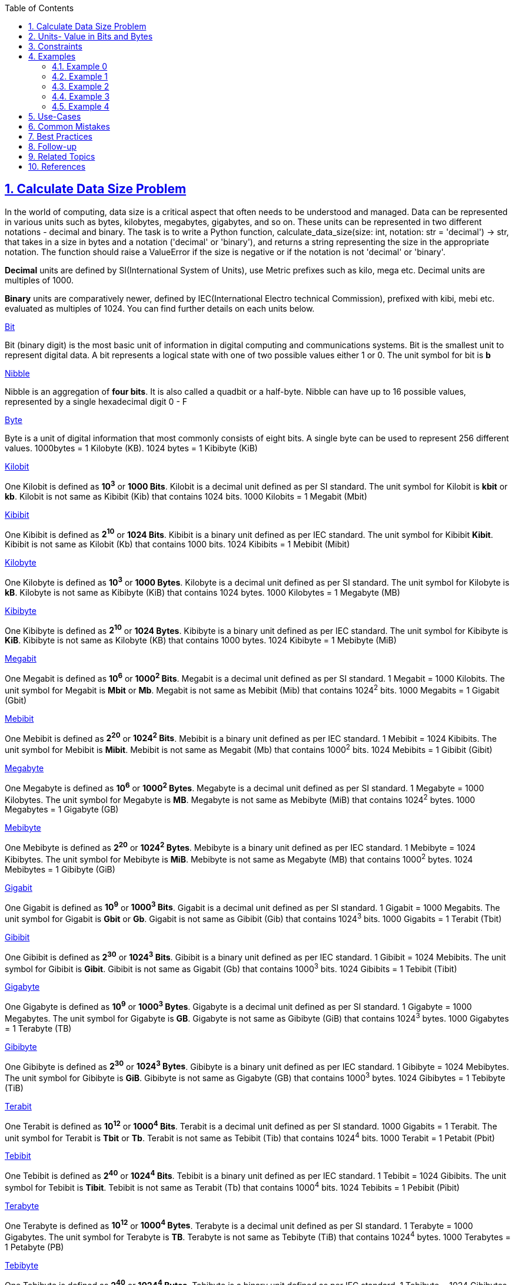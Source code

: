 :author: Jerod Gawne
:email: jerodg@pm.me
:docdate: 21 July 2022
:revdate: {docdatetime}
:doctype: book
:experimental:
:sectanchors: true
:sectlinks: true
:sectnumlevels: 5
:sectids:
:sectnums: all
:toc: left
:toclevels: 5
:icons: font
:imagesdir: ../../../images
:iconsdir: ../../../icons
:stylesdir: ../../../styles
:scriptsdir: ../../../js
:stylesheet: styles.css
:description: Calculate Data Size Problem
:keywords: problem, python

== {description}

[.lead]
In the world of computing, data size is a critical aspect that often needs to be understood and managed.
Data can be represented in various units such as bytes, kilobytes, megabytes, gigabytes, and so on.
These units can be represented in two different notations - decimal and binary.
The task is to write a Python function, calculate_data_size(size: int, notation: str = 'decimal') -> str, that takes in a size in bytes and a notation ('decimal' or 'binary'), and returns a string representing the size in the appropriate notation.
The function should raise a ValueError if the size is negative or if the notation is not 'decimal' or 'binary'.

*Decimal* units are defined by SI(International System of Units), use Metric prefixes such as kilo, mega etc.
Decimal units are multiples of 1000.

*Binary* units are comparatively newer, defined by IEC(International Electro technical Commission), prefixed with kibi, mebi etc. evaluated as multiples of 1024. You can find further details on each units below.

https://www.dataunitconverter.com/bit[Bit]

Bit (binary digit) is the most basic unit of information in digital computing and communications systems.
Bit is the smallest unit to represent digital data.
A bit represents a logical state with one of two possible values either 1 or 0. The unit symbol for bit is *b*

https://www.dataunitconverter.com/nibble[Nibble]

Nibble is an aggregation of *four bits*.
It is also called a quadbit or a half-byte.
Nibble can have up to 16 possible values, represented by a single hexadecimal digit 0 - F

https://www.dataunitconverter.com/byte[Byte]

Byte is a unit of digital information that most commonly consists of eight bits.
A single byte can be used to represent 256 different values. 1000bytes = 1 Kilobyte (KB). 1024 bytes = 1 Kibibyte (KiB)

https://www.dataunitconverter.com/kilobit[Kilobit]

One Kilobit is defined as *10^3^* or *1000 Bits*.
Kilobit is a decimal unit defined as per SI standard.
The unit symbol for Kilobit is *kbit* or *kb*.
Kilobit is not same as Kibibit (Kib) that contains 1024 bits. 1000 Kilobits = 1 Megabit (Mbit)

https://www.dataunitconverter.com/kibibit[Kibibit]

One Kibibit is defined as *2^10^* or *1024 Bits*.
Kibibit is a binary unit defined as per IEC standard.
The unit symbol for Kibibit *Kibit*.
Kibibit is not same as Kilobit (Kb) that contains 1000 bits. 1024 Kibibits = 1 Mebibit (Mibit)

https://www.dataunitconverter.com/kilobyte[Kilobyte]

One Kilobyte is defined as *10^3^* or *1000 Bytes*.
Kilobyte is a decimal unit defined as per SI standard.
The unit symbol for Kilobyte is *kB*.
Kilobyte is not same as Kibibyte (KiB) that contains 1024 bytes. 1000 Kilobytes = 1 Megabyte (MB)

https://www.dataunitconverter.com/kibibyte[Kibibyte]

One Kibibyte is defined as *2^10^* or *1024 Bytes*.
Kibibyte is a binary unit defined as per IEC standard.
The unit symbol for Kibibyte is *KiB*.
Kibibyte is not same as Kilobyte (KB) that contains 1000 bytes. 1024 Kibibyte = 1 Mebibyte (MiB)

https://www.dataunitconverter.com/megabit[Megabit]

One Megabit is defined as *10^6^* or *1000^2^ Bits*.
Megabit is a decimal unit defined as per SI standard. 1 Megabit = 1000 Kilobits.
The unit symbol for Megabit is *Mbit* or *Mb*.
Megabit is not same as Mebibit (Mib) that contains 1024^2^ bits. 1000 Megabits = 1 Gigabit (Gbit)

https://www.dataunitconverter.com/mebibit[Mebibit]

One Mebibit is defined as *2^20^* or *1024^2^ Bits*.
Mebibit is a binary unit defined as per IEC standard. 1 Mebibit = 1024 Kibibits.
The unit symbol for Mebibit is *Mibit*.
Mebibit is not same as Megabit (Mb) that contains 1000^2^ bits. 1024 Mebibits = 1 Gibibit (Gibit)

https://www.dataunitconverter.com/megabyte[Megabyte]

One Megabyte is defined as *10^6^* or *1000^2^ Bytes*.
Megabyte is a decimal unit defined as per SI standard. 1 Megabyte = 1000 Kilobytes.
The unit symbol for Megabyte is *MB*.
Megabyte is not same as Mebibyte (MiB) that contains 1024^2^ bytes. 1000 Megabytes = 1 Gigabyte (GB)

https://www.dataunitconverter.com/mebibyte[Mebibyte]

One Mebibyte is defined as *2^20^* or *1024^2^ Bytes*.
Mebibyte is a binary unit defined as per IEC standard. 1 Mebibyte = 1024 Kibibytes.
The unit symbol for Mebibyte is *MiB*.
Mebibyte is not same as Megabyte (MB) that contains 1000^2^ bytes. 1024 Mebibytes = 1 Gibibyte (GiB)

https://www.dataunitconverter.com/gigabit[Gigabit]

One Gigabit is defined as *10^9^* or *1000^3^ Bits*.
Gigabit is a decimal unit defined as per SI standard. 1 Gigabit = 1000 Megabits.
The unit symbol for Gigabit is *Gbit* or *Gb*.
Gigabit is not same as Gibibit (Gib) that contains 1024^3^ bits. 1000 Gigabits = 1 Terabit (Tbit)

https://www.dataunitconverter.com/gibibit[Gibibit]

One Gibibit is defined as *2^30^* or *1024^3^ Bits*.
Gibibit is a binary unit defined as per IEC standard. 1 Gibibit = 1024 Mebibits.
The unit symbol for Gibibit is *Gibit*.
Gibibit is not same as Gigabit (Gb) that contains 1000^3^ bits. 1024 Gibibits = 1 Tebibit (Tibit)

https://www.dataunitconverter.com/gigabyte[Gigabyte]

One Gigabyte is defined as *10^9^* or *1000^3^ Bytes*.
Gigabyte is a decimal unit defined as per SI standard. 1 Gigabyte = 1000 Megabytes.
The unit symbol for Gigabyte is *GB*.
Gigabyte is not same as Gibibyte (GiB) that contains 1024^3^ bytes. 1000 Gigabytes = 1 Terabyte (TB)

https://www.dataunitconverter.com/gibibyte[Gibibyte]

One Gibibyte is defined as *2^30^* or *1024^3^ Bytes*.
Gibibyte is a binary unit defined as per IEC standard. 1 Gibibyte = 1024 Mebibytes.
The unit symbol for Gibibyte is *GiB*.
Gibibyte is not same as Gigabyte (GB) that contains 1000^3^ bytes. 1024 Gibibytes = 1 Tebibyte (TiB)

https://www.dataunitconverter.com/terabit[Terabit]

One Terabit is defined as *10^12^* or *1000^4^ Bits*.
Terabit is a decimal unit defined as per SI standard. 1000 Gigabits = 1 Terabit.
The unit symbol for Terabit is *Tbit* or *Tb*.
Terabit is not same as Tebibit (Tib) that contains 1024^4^ bits. 1000 Terabit = 1 Petabit (Pbit)

https://www.dataunitconverter.com/tebibit[Tebibit]

One Tebibit is defined as *2^40^* or *1024^4^ Bits*.
Tebibit is a binary unit defined as per IEC standard. 1 Tebibit = 1024 Gibibits.
The unit symbol for Tebibit is *Tibit*.
Tebibit is not same as Terabit (Tb) that contains 1000^4^ bits. 1024 Tebibits = 1 Pebibit (Pibit)

https://www.dataunitconverter.com/terabyte[Terabyte]

One Terabyte is defined as *10^12^* or *1000^4^ Bytes*.
Terabyte is a decimal unit defined as per SI standard. 1 Terabyte = 1000 Gigabytes.
The unit symbol for Terabyte is *TB*.
Terabyte is not same as Tebibyte (TiB) that contains 1024^4^ bytes. 1000 Terabytes = 1 Petabyte (PB)

https://www.dataunitconverter.com/tebibyte[Tebibyte]

One Tebibyte is defined as *2^40^* or *1024^4^ Bytes*.
Tebibyte is a binary unit defined as per IEC standard. 1 Tebibyte = 1024 Gibibytes.
The unit symbol for Tebibyte is *TiB*.
Tebibyte is not same as Terabyte (TB) that contains 1000^4^ bytes. 1024 Tebibytes = 1 Pebibyte (PiB)

https://www.dataunitconverter.com/petabit[Petabit]

One Petabit is defined as *10^15^* or *1000^5^ Bits*.
Petabit is a decimal unit defined as per SI standard. 1 Petabit = 1000 Terabits.
The unit symbol for Petabit is *Pbit*.
Petabit is not same as Pebibit (Pib) that contains 1024^5^ bits. 1000 Petabits = 1 Exabit (Ebit)

https://www.dataunitconverter.com/pebibit[Pebibit]

One Pebibit is defined as *2^50^* or *1024^5^ Bits*.
Pebibit is a binary unit defined as per IEC standard. 1 Pebibit = 1024 Tebibits.
The unit symbol for Pebibit is *Pibit*.
Pebibit is not same as Petabit (Pb) that contains 1000^5^ bits. 1024 Pebibits = 1 Exbibit (Eibit)

https://www.dataunitconverter.com/petabyte[Petabyte]

One Petabyte is defined as *10^15^* or *1000^5^ Bytes*.
Petabyte is a decimal unit defined as per SI standard. 1 Petabyte = 1000 Terabytes.
The unit symbol for Petabyte is *PB*.
Petabyte is not same as Pebibyte (PiB) that contains 1024^5^ bytes. 1000 Petabytes = 1 Exabyte (EB)

https://www.dataunitconverter.com/pebibyte[Pebibyte]

One Pebibyte is defined as or *1024^5^ Bytes*. 1 Pebibyte = 1024 Tebibytes.
Pebibyte is a binary unit defined as per IEC standard.
The unit symbol for Pebibyte is *PiB*.
Pebibyte is not same as Petabyte (PB) that contains 1000^5^ bytes. 1024 Pebibytes = 1 Exbibyte (EiB)

https://www.dataunitconverter.com/exabit[Exabit]

One Exabit is defined as *10^18^* or *1000^6^ Bits*.
Exabit is a decimal unit defined as per SI standard. 1 Exabit = 1000 Petabits.
The unit symbol for Exabit is *Ebit*.
Exabit is not same as Exbibit (Eib) that contains 1024^6^ bits. 1000 Exabits = 1 Zettabit (Zbit)

https://www.dataunitconverter.com/exbibit[Exbibit]

One Exbibit is defined as *2^60^* or *1024^6^ Bits*.
Exbibit is a binary unit defined as per IEC standard. 1 Exbibit = 1024 Pebibits.
The unit symbol for Exbibit is *Eibit*.
Exbibit is not same as Exabit (Eb) that contains 1000^6^ bits. 1024 Exbibits = 1 Zebibit (Zibit)

https://www.dataunitconverter.com/exabyte[Exabyte]

One Exabyte is defined as **10^18^ **or *1000^6^ Bytes*.
Exabyte is a decimal unit defined as per SI standard. 1 Exabyte = 1000 Petabytes.
The unit symbol for Exabyte is *EB*.
Exabyte is not same as Exbibyte (EiB) that contains 1024^6^ bytes. 1000 Exabytes = 1 Zettabyte (ZB)

https://www.dataunitconverter.com/exbibyte[Exbibyte]

One Exbibyte is defined as *2^60^* or *1024^6^ Bytes*.
Exbibyte is a binary unit defined as per IEC standard. 1 Exbibyte = 1024 Pebibytes.
The unit symbol for Exbibyte is *EiB*.
Exbibyte is not same as Exabyte (EB) that contains 1000^6^ bytes. 1024 Exbibytes = 1 Zebibyte (ZiB)

https://www.dataunitconverter.com/zettabit[Zettabit]

One Zettabit is defined as *10^21^* or *1000^7^ Bits*.
Zettabit is a decimal unit defined as per SI standard. 1 Zettabit = 1000 Exabits.
The unit symbol for Zettabit is *Zbit*.
Zettabit is not same as Zebibit (Zib) that contains 1024^7^ bits. 1000 Zettabits = 1 Yottabit (Tbit)

https://www.dataunitconverter.com/zebibit[Zebibit]

One Zebibit is defined as *2^70^* or *1024^7^ Bits*.
Zebibit is a binary unit defined as per IEC standard. 1 Zebibit = 1024 Exbibits.
The unit symbol for Zebibit is *Zibit*.
Zebibit is not same as Zetabit (Zb) that contains 1000^7^ bits. 1024 Zebibits forms a Yobibit (Yibit)

https://www.dataunitconverter.com/zettabyte[Zettabyte]

One Zettabyte is defined as *10^21^* or *1000^7^ Bytes*.
Zettabyte is a decimal unit defined as per SI standard. 1 Zettabyte = 1000 Exabytes.
The unit symbol for Zettabyte is *ZB*.
Zettabyte is not same as Zebibyte (ZiB) that contains 1024^7^ bytes. 1000 Zettabytes forms a Yottabyte (YB)

https://www.dataunitconverter.com/zebibyte[Zebibyte]

One Zebibyte is defined as *2^70^* or *1024^7^ Bytes*.
Zebibyte is a binary unit defined as per IEC standard. 1 Zebibyte = 1024 Exbibytes.
The unit symbol for Zebibyte is *ZiB*.
Zebibyte is not same as Zettabyte (ZB) that contains 1000^7^ bytes. 1024 Zebibytes forms a Yobibyte (YiB)

https://www.dataunitconverter.com/yottabit[Yottabit]

One Yottabit is defined as *10^24^* or *1000^8^ Bits*.
Yottabit is a decimal unit defined as per SI standard. 1 Yottabit = 1000 Zettabits.
The unit symbol for Yottabit is *Ybit*.
Yottabit is not same as Yobibit (Yib) that contains 1024^8^ bits

https://www.dataunitconverter.com/yobibit[Yobibit]

One Yobibit is defined as *2^80^* or *1024^8^ Bits*.
Yobibit is a binary unit defined as per IEC standard. 1 Yobibit = 1024 Zebibits.
The unit symbol for Yobibit is *Yibit*.
Yobibit is not same as Yottabit (Mb) that contains 1000^8^ bits

https://www.dataunitconverter.com/yottabyte[Yottabyte]

One Yottabyte is defined as *10^24^* or *1000^8^ Bytes*.
Yottabyte is a decimal unit defined as per SI standard. 1 Yottabyte = 1000 Zettabytes.
The unit symbol for Yottabyte is *YB*.
Yottabyte is not same as Yobibyte (ZiB) that contains 1024^8^ bytes

https://www.dataunitconverter.com/yobibyte[Yobibyte]

One Yobibyte is defined as *2^80^* or *1024^8^ Bytes*.
Yobibyte is a binary unit defined as per IEC standard. 1 Yobibyte = 1024 Zebibytes.
The unit symbol for Yobibyte is *YiB*.
Yobibyte is not same as Yottabyte (YB) that contains 1000^8^ bytes

== Units- Value in Bits and Bytes

[cols=",,",]
|===
|Unit |Bits |Bytes
|bit |1 |0.125
|Nibble |4 |0.5
|Byte |8 |1
|Kilobit |1,000 |125
|Kibibit |1,024 |128
|Kilobyte |8,000 |1,000
|Kibibyte |8,192 |1,024
|Megabit |1,000,000 |125,000
|Mebibit |1,048,576 |131,072
|Megabyte |8,000,000 |1,000,000
|Mebibyte |8,388,608 |1,048,576
|Gigabit |1,000,000,000 |125,000,000
|Gibibit |1,073,741,824 |134,217,728
|Gigabyte |8,000,000,000 |1,000,000,000
|Gibibyte |8,589,934,592 |1,073,741,824
|Terabit |1,000,000,000,000 |125,000,000,000
|Tebibit |1,099,511,627,776 |137,438,953,472
|Terabyte |8,000,000,000,000 |1,000,000,000,000
|Tebibyte |8,796,093,022,208 |1,099,511,627,776
|Petabit |1,000,000,000,000,000 |125,000,000,000,000
|Pebibit |1,125,899,906,842,624 |140,737,488,355,328
|Petabyte |8,000,000,000,000,000 |1,000,000,000,000,000
|Pebibyte |9,007,199,254,740,992 |1,125,899,906,842,624
|Exabit |1,000,000,000,000,000,000 |125,000,000,000,000,000
|Exbibit |1,152,921,504,606,846,976 |144,115,188,075,855,872
|Exabyte |8,000,000,000,000,000,000 |1,000,000,000,000,000,000
|Exbibyte |9,223,372,036,854,775,808 |1,152,921,504,606,846,976
|Zettabit |1,000,000,000,000,000,000,000 |125,000,000,000,000,000,000
|Zebibit |1,180,591,620,717,411,303,424 |147,573,952,589,676,412,928
|Zettabyte |8,000,000,000,000,000,000,000 |1,000,000,000,000,000,000,000
|Zebibyte |9,444,732,965,739,290,427,392 |1,180,591,620,717,411,303,424
|Yottabit |1,000,000,000,000,000,000,000,000 |125,000,000,000,000,000,000,000
|Yobibit |1,208,925,819,614,629,174,706,176 |151,115,727,451,828,646,838,272
|Yottabyte |8,000,000,000,000,000,000,000,000 |1,000,000,000,000,000,000,000,000
|Yobibyte |9,671,406,556,917,033,397,649,408 |1,208,925,819,614,62
|===

Digital storage units come in all shapes and sizes, from the smallest byte to the massive yottabyte.
It is also essential to know about the difference between Decimal and Binary units and how those are related to each other.
Understanding these units and their corresponding storage capacities is crucial for selecting the right storage device for your needs.
Whether you're storing personal files or managing enterprise-level data, it's important to consider the amount of storage you'll require and choose a storage device that meets your needs.

== Constraints

The constraints for the problem could be as follows:

1. The `size` parameter is an integer and can range from 0 to 10^18. This represents the size in bytes.

2. The `notation` parameter is a string and can only be 'decimal', 'binary', 'bits', or 'nibbles'.
This represents the notation to use for the size calculation.

3. The function should raise a ValueError if the size is negative.
This is to ensure that the size is always a positive value.

4. The function should also raise a ValueError if the notation is not 'decimal', 'binary', 'bits', or 'nibbles'.
This is to ensure that the notation is always one of the four valid options.

5. The function should return a string representing the size in the appropriate notation.
The string should be formatted as a number with 2 decimal places, followed by the appropriate suffix.

For example, if the size is 1024 and the notation is 'decimal', the function should return '1.02 KB'.
If the size is 1024 and the notation is 'binary', the function should return '1.00 KiB'.

== Examples

=== Example 0

.Input
[source,python,linenums]
----
calculate_data_size(1500, 'decimal')
----

.Output
[source,python,linenums]
----
'1.50 KB'
----

=== Example 1

.Input
[source,python,linenums]
----
calculate_data_size(1500, 'binary')
----

.Output
[source,python,linenums]
----
'1.46 KiB'
----

=== Example 2

.Input
[source,python,linenums]
----
calculate_data_size(1500, 'bits')
----

.Output
[source,python,linenums]
----
'12.00 Kb'
----

=== Example 3

.Input
[source,python,linenums]
----
calculate_data_size(1500, 'nibbles')
----

.Output
[source,python,linenums]
----
'6.00 Kn'
----

=== Example 4

.Input
[source,python,linenums]
----
calculate_data_size(1024, 'binary')
----

.Output
[source,python,linenums]
----
'1.00 KiB'
----

== Use-Cases

The `calculate_data_size` function can be used in a variety of real-world scenarios where understanding and managing data size is crucial.
Here are a few examples:

1. **File Management Systems:** In file management systems, it's common to display the size of files or folders to the user.
The `calculate_data_size` function can be used to convert the size from bytes (which is how it's typically stored in the system) to a more user-friendly format like kilobytes, megabytes, etc.

2. **Storage Management:** In storage devices like hard drives or SSDs, the total space and the used space are often represented in larger units like GB or TB.
This function can be used to calculate and display these sizes in a consistent manner.

3. **Network Traffic Monitoring:** In network traffic monitoring, the amount of data sent and received is often tracked.
This function can be used to convert the raw byte counts into a more understandable format.

4. **System Performance Monitoring:** In system performance monitoring, various metrics like memory usage, disk usage, etc., are tracked.
These metrics are often in bytes and can be converted to a more readable format using this function.

5. **Data Transfer:** When transferring data over a network, it's often useful to know the size of the data being transferred.
This function can be used to calculate and display the size of the data in a user-friendly format.

6. **Cloud Storage Services:** Cloud storage services often provide users with a dashboard that displays their usage statistics, including how much storage they're using.
This function can be used to calculate and display these statistics in a format that's easy for users to understand.

== Common Mistakes

When solving this problem, there are several common mistakes that developers often make:

1. **Not Handling Negative Sizes:** One common mistake is not handling negative sizes.
In this problem, the size should always be a positive integer.
If a negative size is passed to the function, it should raise a ValueError.

2. **Not Handling Invalid Notations:** Another common mistake is not handling invalid notations.
The notation should always be one of 'decimal', 'binary', 'bits', or 'nibbles'.
If an invalid notation is passed to the function, it should raise a ValueError.

3. **Incorrect Conversion Between Units:** It's also common to make mistakes when converting between different units of measurement.
For example, there are 8 bits in a byte and 2 nibbles in a byte, not the other way around.
Make sure to use the correct conversion factors when converting between different units.

4. **Not Formatting the Output Correctly:** The function should return a string representing the size in the appropriate notation, formatted as a number with 2 decimal places, followed by the appropriate suffix.
It's easy to forget to format the output correctly, which can lead to incorrect results.

5. **Not Considering Large Sizes:** When dealing with large sizes, it's important to ensure that the function can handle them correctly.
For example, if the size is larger than the largest suffix in the list, the function should still be able to return a correct result.

6. **Not Testing the Function Thoroughly:** Finally, it's important to test the function thoroughly with a variety of different inputs to ensure that it works correctly in all cases.
This includes testing with different sizes, different notations, and edge cases like negative sizes and invalid notations.

== Best Practices

When solving this problem, you can follow these best practices:

1. **Use Descriptive Variable and Function Names:** The names of your variables and functions should clearly describe what they represent or do.
This makes your code easier to read and understand.

2. **Handle Edge Cases:** Make sure to handle edge cases, such as negative sizes and invalid notations.
This will make your function more robust and reliable.

3. **Use Constants for Repeated Values:** If a value is used multiple times in your code (like the base values 1000 and 1024), consider defining it as a constant at the top of your code.
This makes your code easier to maintain, as you only need to change the value in one place if it needs to be updated.

4. **Use Docstrings:** Include a docstring at the beginning of your function to explain what the function does, its parameters, its return value, and any exceptions it raises.
This is not only helpful for others reading your code, but also for you if you need to revisit your code in the future.

5. **Keep Functions Small and Focused:** Each function should do one thing and do it well.
If your function is doing multiple things, consider breaking it up into smaller, more focused functions.
This makes your code easier to read, test, and debug.

6. **Use Type Hints:** Type hints help make your code more readable and self-documenting.
They also allow tools to provide better support when writing and refactoring code.

7. **Test Your Code:** Write tests for your function to make sure it works as expected.
This includes tests for normal cases, edge cases, and error cases.
Testing helps you catch bugs and makes sure your code continues to work correctly as you make changes.

8. **Follow PEP 8 Style Guide:** PEP 8 is the official style guide for Python code.
Following it makes your code more readable and consistent with the majority of Python code out there.
This includes things like using snake_case for variable and function names, and putting two blank lines between top-level functions and classes.

9. **Use f-strings for Formatting:** In Python, f-strings are a great way to format strings.
They are easy to read, concise, and less prone to errors compared to other string formatting methods.

== Follow-up

After solving this problem, here are some follow-up actions that could be beneficial:

1. **Performance Optimization:** Analyze the performance of the `calculate_data_size` function.
If it's not performing well for large inputs, consider ways to optimize it.
This could involve using more efficient data structures or algorithms.

2. **Extend the Functionality:** Consider extending the function to handle additional notations or units of measurement.
For example, you could add support for 'hexadecimal' notation or 'words' unit.

3. **Error Handling:** Review the error handling in the function.
Are there any other error conditions that should be checked for?
Are the error messages clear and helpful to the user?

4. **Code Review:** Have another developer review your code.
They might spot issues that you missed, or suggest improvements.
This is a good practice for any code you write.

5. **Unit Testing:** If you haven't already, write unit tests for the `calculate_data_size` function.
Make sure to test all edge cases and error conditions.
This will help ensure that the function works correctly and continues to work correctly as changes are made in the future.

6. **Documentation:** Review the documentation for the `calculate_data_size` function.
Is it clear and complete?
Does it accurately describe what the function does, its parameters, its return value, and any exceptions it raises?

7. **Integration:** Finally, consider how the `calculate_data_size` function will be used in the larger application.
Are there any integration issues to consider?
For example, how will the function interact with the rest of the application?
Are there any potential side effects to be aware of?

== Related Topics

Related topics for the problem of calculating data size in different notations include:

1. **Data Representation in Computers:** Understanding how data is represented in computers is fundamental to this problem.
This topic covers how different types of data (like numbers, text, images, etc.) are represented in binary form. [Data Representation in Computer Systems](https://www.tutorialspoint.com/computer_logical_organization/data_representation.htm)

2. **Binary and Decimal Number Systems:** This problem involves converting between binary and decimal number systems.
Understanding these number systems and how to convert between them is crucial. [Binary and Decimal Number Systems](https://www.mathsisfun.com/binary-decimal-hexadecimal.html)

3. **File Systems and Storage:** The problem is directly related to how data is stored and managed in file systems.
Understanding file systems, how they work, and how they manage data can provide useful context for this problem. [File Systems and Storage](https://www.geeksforgeeks.org/file-systems-in-operating-system/)

4. **Network Data Transfer:** The problem is also related to network data transfer, as data sizes often need to be calculated and displayed when transferring data over a network.
Understanding how data is transferred over a network can provide additional context. [Network Data Transfer](https://www.sciencedirect.com/topics/computer-science/data-transfer)

5. **Python Programming:** Since the problem is to be solved using Python, understanding Python programming, including its syntax, data types, and built-in functions, is important. [Python Programming](https://docs.python.org/3/tutorial/index.html)

6. **Error Handling in Python:** The problem requires raising exceptions for certain error conditions, so understanding how to handle errors and exceptions in Python is relevant. [Error Handling in Python](https://docs.python.org/3/tutorial/errors.html)

7. **Unit Testing in Python:** To ensure the function works correctly, it's important to write unit tests.
Understanding how to write and run unit tests in Python is therefore relevant to this problem. [Unit Testing in Python](https://docs.python.org/3/library/unittest.html)

== References

Here are some references to the official Python documentation that are relevant to the methods used in the code:

1. [`math.log2`](https://docs.python.org/3/library/math.html#math.log2): This function is used to calculate the base-2 logarithm of a number.
It's used in the code to calculate the index of the appropriate suffix for the size in bytes.

2. [`math.floor`](https://docs.python.org/3/library/math.html#math.floor): This function is used to round a number down to the nearest integer.
It's used in the code to ensure that the index of the suffix is an integer.

3. [String Formatting (f-strings)](https://docs.python.org/3/reference/lexical_analysis.html#f-strings): This feature is used to create a string with embedded expressions, which are replaced with their values when the string is created.
It's used in the code to format the size in the appropriate unit.

4. [Dictionaries](https://docs.python.org/3/tutorial/datastructures.html#dictionaries): This data structure is used to map keys to values.
It's used in the code to map notations to their corresponding command objects.

5. [Classes](https://docs.python.org/3/tutorial/classes.html): This feature is used to define the structure and behavior of objects.
It's used in the code to define the `Command` interface and the concrete command classes.

6. [Exceptions](https://docs.python.org/3/tutorial/errors.html): This feature is used to handle errors that occur during program execution.
It's used in the code to raise a `ValueError` when the size is negative or the notation is invalid.
